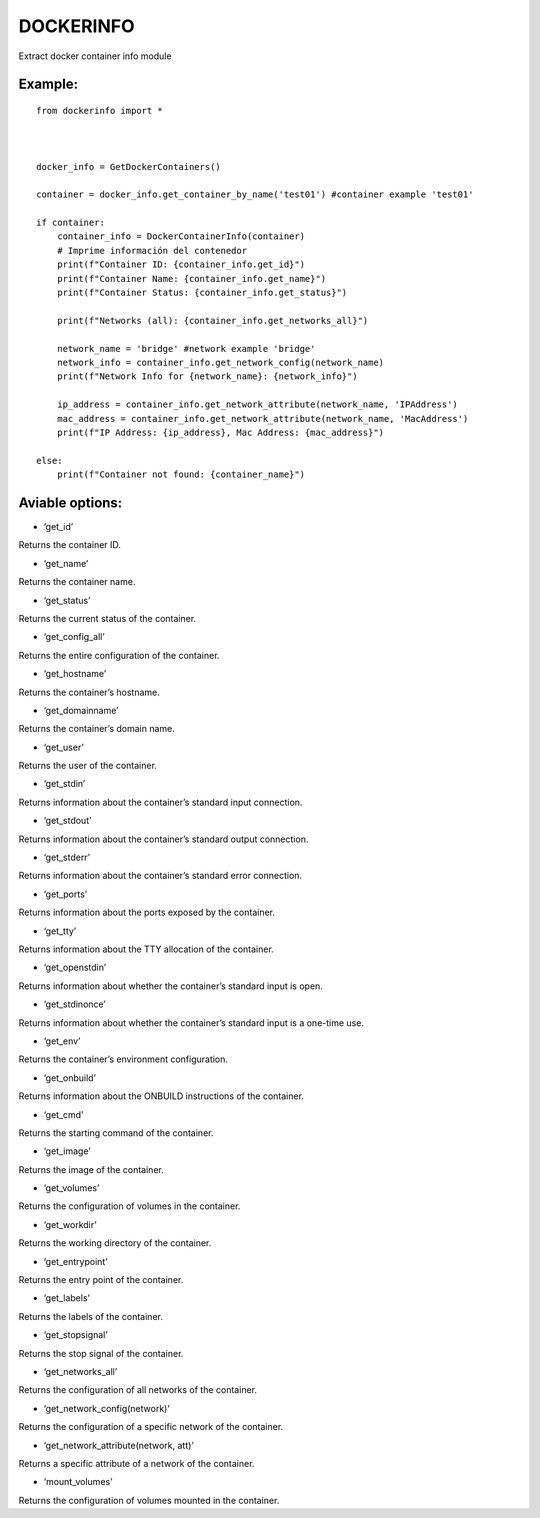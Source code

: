DOCKERINFO
==========

Extract docker container info module

Example:
--------

::

   from dockerinfo import *



   docker_info = GetDockerContainers()

   container = docker_info.get_container_by_name('test01') #container example 'test01'

   if container:
       container_info = DockerContainerInfo(container)
       # Imprime información del contenedor
       print(f"Container ID: {container_info.get_id}")
       print(f"Container Name: {container_info.get_name}")
       print(f"Container Status: {container_info.get_status}")

       print(f"Networks (all): {container_info.get_networks_all}")
       
       network_name = 'bridge' #network example 'bridge' 
       network_info = container_info.get_network_config(network_name)
       print(f"Network Info for {network_name}: {network_info}")

       ip_address = container_info.get_network_attribute(network_name, 'IPAddress')
       mac_address = container_info.get_network_attribute(network_name, 'MacAddress')
       print(f"IP Address: {ip_address}, Mac Address: {mac_address}")

   else:
       print(f"Container not found: {container_name}")

Aviable options:
----------------

-  ‘get_id’

Returns the container ID.

-  ‘get_name’

Returns the container name.

-  ‘get_status’

Returns the current status of the container.

-  ‘get_config_all’

Returns the entire configuration of the container.

-  ‘get_hostname’

Returns the container’s hostname.

-  ‘get_domainname’

Returns the container’s domain name.

-  ‘get_user’

Returns the user of the container.

-  ‘get_stdin’

Returns information about the container’s standard input connection.

-  ‘get_stdout’

Returns information about the container’s standard output connection.

-  ‘get_stderr’

Returns information about the container’s standard error connection.

-  ‘get_ports’

Returns information about the ports exposed by the container.

-  ‘get_tty’

Returns information about the TTY allocation of the container.

-  ‘get_openstdin’

Returns information about whether the container’s standard input is
open.

-  ‘get_stdinonce’

Returns information about whether the container’s standard input is a
one-time use.

-  ‘get_env’

Returns the container’s environment configuration.

-  ‘get_onbuild’

Returns information about the ONBUILD instructions of the container.

-  ‘get_cmd’

Returns the starting command of the container.

-  ‘get_image’

Returns the image of the container.

-  ‘get_volumes’

Returns the configuration of volumes in the container.

-  ‘get_workdir’

Returns the working directory of the container.

-  ‘get_entrypoint’

Returns the entry point of the container.

-  ‘get_labels’

Returns the labels of the container.

-  ‘get_stopsignal’

Returns the stop signal of the container.

-  ‘get_networks_all’

Returns the configuration of all networks of the container.

-  ‘get_network_config(network)’

Returns the configuration of a specific network of the container.

-  ‘get_network_attribute(network, att)’

Returns a specific attribute of a network of the container.

-  ‘mount_volumes’

Returns the configuration of volumes mounted in the container.
